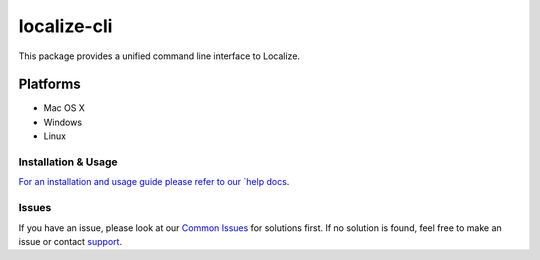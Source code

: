 localize-cli
============

This package provides a unified command line interface to Localize.

Platforms
---------

- Mac OS X
- Windows
- Linux

--------------------
Installation & Usage
--------------------

`For an installation and usage guide please refer to our `help docs <https://help.localizejs.com/docs/localize-cli>`_.

---------------
Issues
---------------

If you have an issue, please look at our `Common Issues <https://github.com/Localize/localize-cli/wiki/Common-Issues>`_ for solutions first. If no solution is found, feel free to make an issue or contact `support <https://localizejs.com/company/contact>`_.
